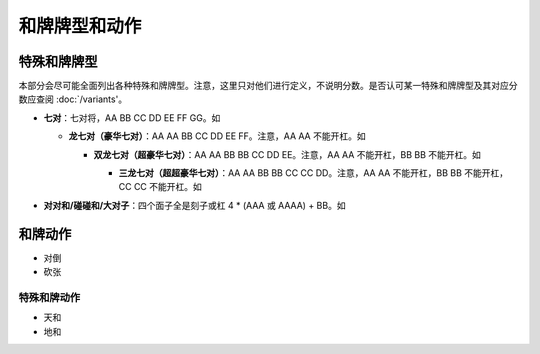 和牌牌型和动作
========

.. |1b| image:: _static/images/MJt1.png
    :width: 4 %
.. |2b| image:: _static/images/MJt2.png
    :width: 4 %
.. |3b| image:: _static/images/MJt3.png
    :width: 4 %
.. |4b| image:: _static/images/MJt4.png
    :width: 4 %
.. |5b| image:: _static/images/MJt5.png
    :width: 4 %
.. |6b| image:: _static/images/MJt6.png
    :width: 4 %
.. |7b| image:: _static/images/MJt7.png
    :width: 4 %
.. |8b| image:: _static/images/MJt8.png
    :width: 4 %
.. |9b| image:: _static/images/MJt9.png
    :width: 4 %
.. |1t| image:: _static/images/MJs1.png
    :width: 4 %
.. |2t| image:: _static/images/MJs2.png
    :width: 4 %
.. |3t| image:: _static/images/MJs3.png
    :width: 4 %
.. |4t| image:: _static/images/MJs4.png
    :width: 4 %
.. |5t| image:: _static/images/MJs5.png
    :width: 4 %
.. |6t| image:: _static/images/MJs6.png
    :width: 4 %
.. |7t| image:: _static/images/MJs7.png
    :width: 4 %
.. |8t| image:: _static/images/MJs8.png
    :width: 4 %
.. |9t| image:: _static/images/MJs9.png
    :width: 4 %
.. |1w| image:: _static/images/MJw1.png
    :width: 4 %
.. |2w| image:: _static/images/MJw2.png
    :width: 4 %
.. |3w| image:: _static/images/MJw3.png
    :width: 4 %
.. |4w| image:: _static/images/MJw4.png
    :width: 4 %
.. |5w| image:: _static/images/MJw5.png
    :width: 4 %
.. |6w| image:: _static/images/MJw6.png
    :width: 4 %
.. |7w| image:: _static/images/MJw7.png
    :width: 4 %
.. |8w| image:: _static/images/MJw8.png
    :width: 4 %
.. |9w| image:: _static/images/MJw9.png
    :width: 4 %
.. |df| image:: _static/images/MJf1.png
    :width: 4 %
.. |nf| image:: _static/images/MJf2.png
    :width: 4 %
.. |xf| image:: _static/images/MJf3.png
    :width: 4 %
.. |bf| image:: _static/images/MJf4.png
    :width: 4 %
.. |zhong| image:: _static/images/MJd1.png
    :width: 4 %
.. |fa| image:: _static/images/MJd2.png
    :width: 4 %
.. |bai| image:: _static/images/MJd3.png
    :width: 4 %
.. |chun| image:: _static/images/MJh1.png
    :width: 4 %
.. |xia| image:: _static/images/MJh2.png
    :width: 4 %
.. |qiu| image:: _static/images/MJh3.png
    :width: 4 %
.. |dong| image:: _static/images/MJh4.png
    :width: 4 %
.. |mei| image:: _static/images/MJh5.png
    :width: 4 %
.. |lan| image:: _static/images/MJh6.png
    :width: 4 %
.. |ju| image:: _static/images/MJh7.png
    :width: 4 %
.. |zhu| image:: _static/images/MJh8.png
    :width: 4 %

特殊和牌牌型
------------
本部分会尽可能全面列出各种特殊和牌牌型。注意，这里只对他们进行定义，不说明分数。是否认可某一特殊和牌牌型及其对应分数应查阅 :doc:`/variants'。

* **七对**：七对将，AA BB CC DD EE FF GG。如

  |df| |df| :math:`\ ` |nf| |nf| :math:`\ ` |xf| |xf| :math:`\ ` |bf| |bf| :math:`\ ` |1t| |1t| :math:`\ ` |9t| |9t| :math:`\ ` |4w| |4w|

  * **龙七对（豪华七对）**：AA AA BB CC DD EE FF。注意，AA AA 不能开杠。如
    
    |df| |df| :math:`\ ` |df| |df| :math:`\ ` |nf| |nf| :math:`\ ` |xf| |xf| :math:`\ ` |1t| |1t| :math:`\ ` |9t| |9t| :math:`\ ` |4w| |4w|

    * **双龙七对（超豪华七对）**：AA AA BB BB CC DD EE。注意，AA AA 不能开杠，BB BB 不能开杠。如

      |df| |df| :math:`\ ` |df| |df| :math:`\ ` |1t| |1t| :math:`\ ` |1t| |1t| :math:`\ ` |xf| |xf| :math:`\ ` |9t| |9t| :math:`\ ` |4w| |4w|

      * **三龙七对（超超豪华七对）**：AA AA BB BB CC CC DD。注意，AA AA 不能开杠，BB BB 不能开杠，CC CC 不能开杠。如

        |df| |df| :math:`\ ` |df| |df| :math:`\ ` |1t| |1t| :math:`\ ` |1t| |1t| :math:`\ ` |9t| |9t| :math:`\ ` |9t| |9t| :math:`\ ` |4w| |4w|

* **对对和/碰碰和/大对子**：四个面子全是刻子或杠 4 * (AAA 或 AAAA) + BB。如

  |1t| |1t| |1t| :math:`\ ` |4b| |4b| |4b| :math:`\ ` |6t| |6t| |6t| :math:`\ ` |bai| |bai| |bai| :math:`\ ` |9b| |9b|

和牌动作
--------
* 对倒
* 砍张


特殊和牌动作
^^^^^^^^^^^^
* 天和
* 地和
